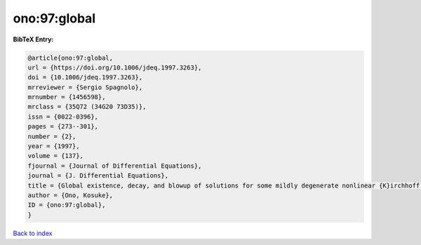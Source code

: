 ono:97:global
=============

.. :cite:t:`ono:97:global`

.. bibliography:: ../../All.bib

**BibTeX Entry:**

.. code-block:: bibtex

   @article{ono:97:global,
   url = {https://doi.org/10.1006/jdeq.1997.3263},
   doi = {10.1006/jdeq.1997.3263},
   mrreviewer = {Sergio Spagnolo},
   mrnumber = {1456598},
   mrclass = {35Q72 (34G20 73D35)},
   issn = {0022-0396},
   pages = {273--301},
   number = {2},
   year = {1997},
   volume = {137},
   fjournal = {Journal of Differential Equations},
   journal = {J. Differential Equations},
   title = {Global existence, decay, and blowup of solutions for some mildly degenerate nonlinear {K}irchhoff strings},
   author = {Ono, Kosuke},
   ID = {ono:97:global},
   }

`Back to index <../index>`_
